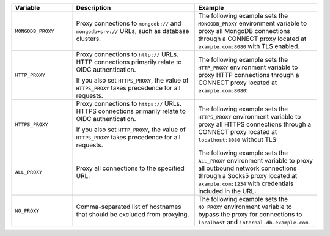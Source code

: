 .. list-table::
   :header-rows: 1
   :widths: 20 40 40

   * - Variable
     - Description
     - Example

   * - ``MONGODB_PROXY``

     - Proxy connections to ``mongodb://`` and ``mongodb+srv://`` URLs, such 
       as database clusters.

     - The following example sets the ``MONGODB_PROXY`` environment variable to
       proxy all MongoDB connections through a CONNECT proxy located at 
       ``example.com:8080`` with TLS enabled.

       .. code-block:: sh 
          :copyable: false 
          
          export MONGODB_PROXY=https://example.com:8080

   * - ``HTTP_PROXY``

     - Proxy connections to ``http://`` URLs. HTTP connections primarily relate 
       to OIDC authentication. 
     
       If you also set ``HTTPS_PROXY``, the value of ``HTTPS_PROXY`` takes 
       precedence for all requests.

     - The following example sets the ``HTTP_PROXY`` environment variable to 
       proxy HTTP connections through a CONNECT proxy located at 
       ``example.com:8080``:

       .. code-block:: sh 
          :copyable: false 

          export HTTP_PROXY=http://example.com:8080 

   * - ``HTTPS_PROXY``

     - Proxy connections to ``https://`` URLs. HTTPS connections primarily 
       relate to OIDC authentication. 
     
       If you also set ``HTTP_PROXY``, the value of ``HTTPS_PROXY`` takes 
       precedence for all requests.

     - The following example sets the ``HTTPS_PROXY`` environment variable to 
       proxy all HTTPS connections through a CONNECT proxy located at 
       ``localhost:8080`` without TLS:

       .. code-block:: sh 
          :copyable: false 

          export HTTPS_PROXY=http://localhost:8080
       
   * - ``ALL_PROXY``

     - Proxy all connections to the specified URL.

     - The following example sets the ``ALL_PROXY`` environment variable to 
       proxy all outbound network connections through a Socks5 proxy located at 
       ``example.com:1234`` with credentials included in the URL: 

       .. code-block:: sh 
          :copyable: false 

          export ALL_PROXY=socks5://username:password@example.com:1234

   * - ``NO_PROXY``

     - Comma-separated list of hostnames that should be excluded from 
       proxying.

     - The following example sets the ``NO_PROXY`` environment variable to 
       bypass the proxy for connections to ``localhost`` and 
       ``internal-db.example.com``.

       .. code-block:: sh 
          :copyable: false 

          export NO_PROXY=localhost, internal-db.example.com 
